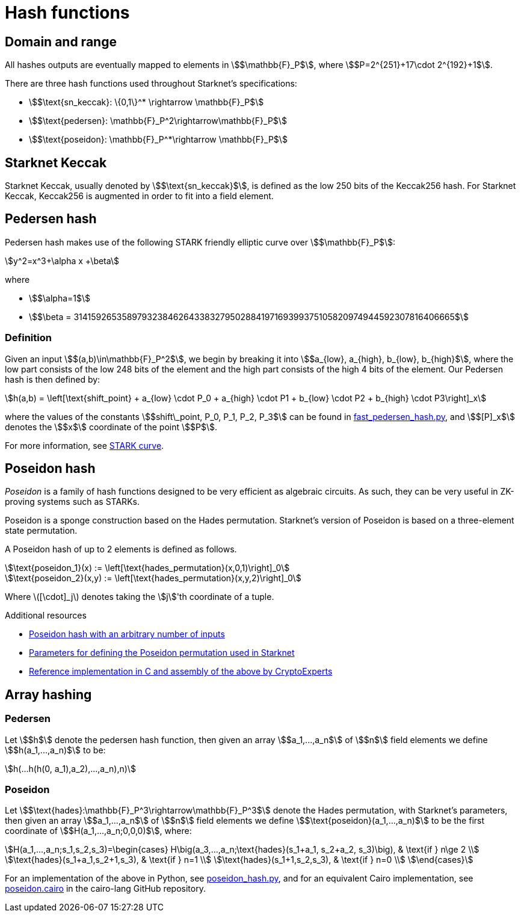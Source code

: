 [id="hash_functions"]
= Hash functions
// :stem: latexmath

[id="domain_and_range"]
== Domain and range

All hashes outputs are eventually mapped to elements in stem:[$\mathbb{F}_P$], where stem:[$P=2^{251}+17\cdot 2^{192}+1$].

There are three hash functions used throughout Starknet's specifications:

* stem:[$\text{sn_keccak}: \{0,1\}^* \rightarrow \mathbb{F}_P$]
* stem:[$\text{pedersen}: \mathbb{F}_P^2\rightarrow\mathbb{F}_P$]
* stem:[$\text{poseidon}: \mathbb{F}_P^*\rightarrow \mathbb{F}_P$]

[id="starknet_keccak"]
== Starknet Keccak

Starknet Keccak, usually denoted by stem:[$\text{sn_keccak}$], is defined as the low 250 bits of the Keccak256 hash. For Starknet Keccak, Keccak256 is augmented
in order to fit into a field element.

[id="pedersen_hash"]
== Pedersen hash

Pedersen hash makes use of the following STARK friendly elliptic curve over stem:[$\mathbb{F}_P$]:

[stem]
++++
y^2=x^3+\alpha x +\beta
++++

where

* stem:[$\alpha=1$]
* stem:[$\beta = 3141592653589793238462643383279502884197169399375105820974944592307816406665$]

[id="definition"]
=== Definition

Given an input stem:[$(a,b)\in\mathbb{F}_P^2$], we begin by breaking it into stem:[$a_{low}, a_{high}, b_{low}, b_{high}$],
where the low part consists of the low 248 bits of the element and the high part consists of the high 4 bits of the element. Our Pedersen hash is then defined by:

[stem]
++++
h(a,b) = \left[\text{shift_point} + a_{low} \cdot P_0 + a_{high} \cdot P1 + b_{low} \cdot P2  + b_{high} \cdot P3\right]_x
++++

where the values of the constants stem:[$shift\_point, P_0, P_1, P_2, P_3$] can be found in link:https://github.com/starkware-libs/cairo-lang/blob/master/src/starkware/crypto/signature/fast_pedersen_hash.py[fast_pedersen_hash.py^], and stem:[$[P\]_x$] denotes the stem:[$x$] coordinate of the point stem:[$P$].

For more information, see xref:cryptography/stark-curve.adoc[STARK curve].

[id="poseidon_hash"]
== Poseidon hash

_Poseidon_ is a family of hash functions designed to be very efficient as algebraic circuits. As such, they can be very useful in ZK-proving systems such as STARKs.

Poseidon is a sponge construction based on the Hades permutation. Starknet's version of Poseidon is based on a three-element state permutation.

A Poseidon hash of up to 2 elements is defined as follows.

[stem]
++++
\text{poseidon_1}(x) := \left[\text{hades_permutation}(x,0,1)\right]_0
++++


[stem]
++++
\text{poseidon_2}(x,y) := \left[\text{hades_permutation}(x,y,2)\right]_0
++++

Where latexmath:[[\cdot\]_j] denotes taking the stem:[j]'th coordinate of a tuple.

.Additional resources

* xref:#poseidon_array_hash[Poseidon hash with an arbitrary number of inputs]
* link:https://github.com/starkware-industries/poseidon/blob/main/poseidon3.txt[Parameters for defining the Poseidon permutation used in Starknet]
* link:https://github.com/CryptoExperts/poseidon[Reference implementation in C and assembly of the above by CryptoExperts]


[id="array_hashing"]
== Array hashing

[id="pedersen_array_hash"]
=== Pedersen

Let stem:[$h$] denote the pedersen hash function, then given an array stem:[$a_1,...,a_n$] of stem:[$n$] field elements
we define stem:[$h(a_1,...,a_n)$] to be:

[stem]
++++
h(...h(h(0, a_1),a_2),...,a_n),n)
++++

[id="poseidon_array_hash"]
=== Poseidon

Let stem:[$\text{hades}:\mathbb{F}_P^3\rightarrow\mathbb{F}_P^3$] denote the Hades permutation, with Starknet's parameters, then given an array stem:[$a_1,...,a_n$] of stem:[$n$] field elements
we define stem:[$\text{poseidon}(a_1,...,a_n)$] to be the first coordinate of stem:[$H(a_1,...,a_n;0,0,0)$], where:

[stem]
++++
H(a_1,...,a_n;s_1,s_2,s_3)=\begin{cases}
H\big(a_3,...,a_n;\text{hades}(s_1+a_1, s_2+a_2, s_3)\big), & \text{if  } n\ge 2 \\
\text{hades}(s_1+a_1,s_2+1,s_3), & \text{if  } n=1 \\
\text{hades}(s_1+1,s_2,s_3), & \text{if  } n=0 \\
\end{cases}
++++

For an implementation of the above in Python, see link:https://github.com/starkware-libs/cairo-lang/blob/12ca9e91bbdc8a423c63280949c7e34382792067/src/starkware/cairo/common/poseidon_hash.py#L46[poseidon_hash.py],
and for an equivalent Cairo implementation, see link:https://github.com/starkware-libs/cairo-lang/blob/12ca9e91bbdc8a423c63280949c7e34382792067/src/starkware/cairo/common/builtin_poseidon/poseidon.cairo#L28[poseidon.cairo] in the cairo-lang GitHub repository.

